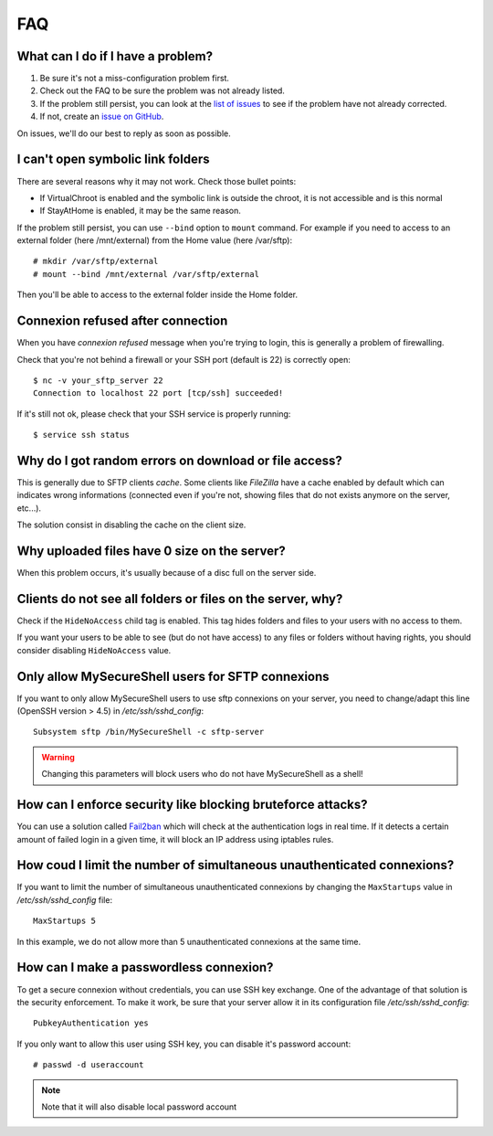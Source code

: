FAQ
===

What can I do if I have a problem?
----------------------------------

#. Be sure it's not a miss-configuration problem first.
#. Check out the FAQ to be sure the problem was not already listed.
#. If the problem still persist, you can look at the `list of issues <https://github.com/deimosfr/mysecureshell/issues>`_ to see if the problem have not already corrected.
#. If not, create an `issue on GitHub <https://github.com/deimosfr/mysecureshell/issues>`_.

On issues, we'll do our best to reply as soon as possible.

I can't open symbolic link folders
----------------------------------

There are several reasons why it may not work. Check those bullet points:

* If VirtualChroot is enabled and the symbolic link is outside the chroot, it is not accessible and is this normal
* If StayAtHome is enabled, it may be the same reason.

If the problem still persist, you can use ``--bind`` option to ``mount`` command. For example if you need to access to an external folder (here /mnt/external) from the Home value (here /var/sftp)::

    # mkdir /var/sftp/external
    # mount --bind /mnt/external /var/sftp/external

Then you'll be able to access to the external folder inside the Home folder.

Connexion refused after connection
-----------------------------------

When you have *connexion refused* message when you're trying to login, this is generally a problem of firewalling.

Check that you're not behind a firewall or your SSH port (default is 22) is correctly open::

    $ nc -v your_sftp_server 22
    Connection to localhost 22 port [tcp/ssh] succeeded!

If it's still not ok, please check that your SSH service is properly running::

    $ service ssh status

Why do I got random errors on download or file access?
------------------------------------------------------

This is generally due to SFTP clients *cache*. Some clients like *FileZilla* have a cache enabled by default which can indicates wrong informations (connected even if you're not, showing files that do not exists anymore on the server, etc...).

The solution consist in disabling the cache on the client size.

Why uploaded files have 0 size on the server?
---------------------------------------------

When this problem occurs, it's usually because of a disc full on the server side.

Clients do not see all folders or files on the server, why?
-----------------------------------------------------------

Check if the ``HideNoAccess`` child tag is enabled. This tag hides folders and files to your users with no access to them.

If you want your users to be able to see (but do not have access) to any files or folders without having rights, you should consider disabling ``HideNoAccess`` value.

Only allow MySecureShell users for SFTP connexions
--------------------------------------------------

If you want to only allow MySecureShell users to use sftp connexions on your server, you need to change/adapt this line (OpenSSH version > 4.5) in */etc/ssh/sshd_config*::

    Subsystem sftp /bin/MySecureShell -c sftp-server

.. warning::

    Changing this parameters will block users who do not have MySecureShell as a shell!

How can I enforce security like blocking bruteforce attacks?
------------------------------------------------------------

You can use a solution called `Fail2ban <http://www.fail2ban.org>`_ which will check at the authentication logs in real time. If it detects a certain amount of failed login in a given time, it will block an IP address using iptables rules.

How coud I limit the number of simultaneous unauthenticated connexions?
------------------------------------------------------------------------

If you want to limit the number of simultaneous unauthenticated connexions by changing the ``MaxStartups`` value in */etc/ssh/sshd_config* file::

    MaxStartups 5

In this example, we do not allow more than 5 unauthenticated connexions at the same time.

How can I make a passwordless connexion?
----------------------------------------

To get a secure connexion without credentials, you can use SSH key exchange. One of the advantage of that solution is the security enforcement. To make it work, be sure that your server allow it in its configuration file */etc/ssh/sshd_config*::

    PubkeyAuthentication yes

If you only want to allow this user using SSH key, you can disable it's password account::

    # passwd -d useraccount

.. note::
    
    Note that it will also disable local password account
